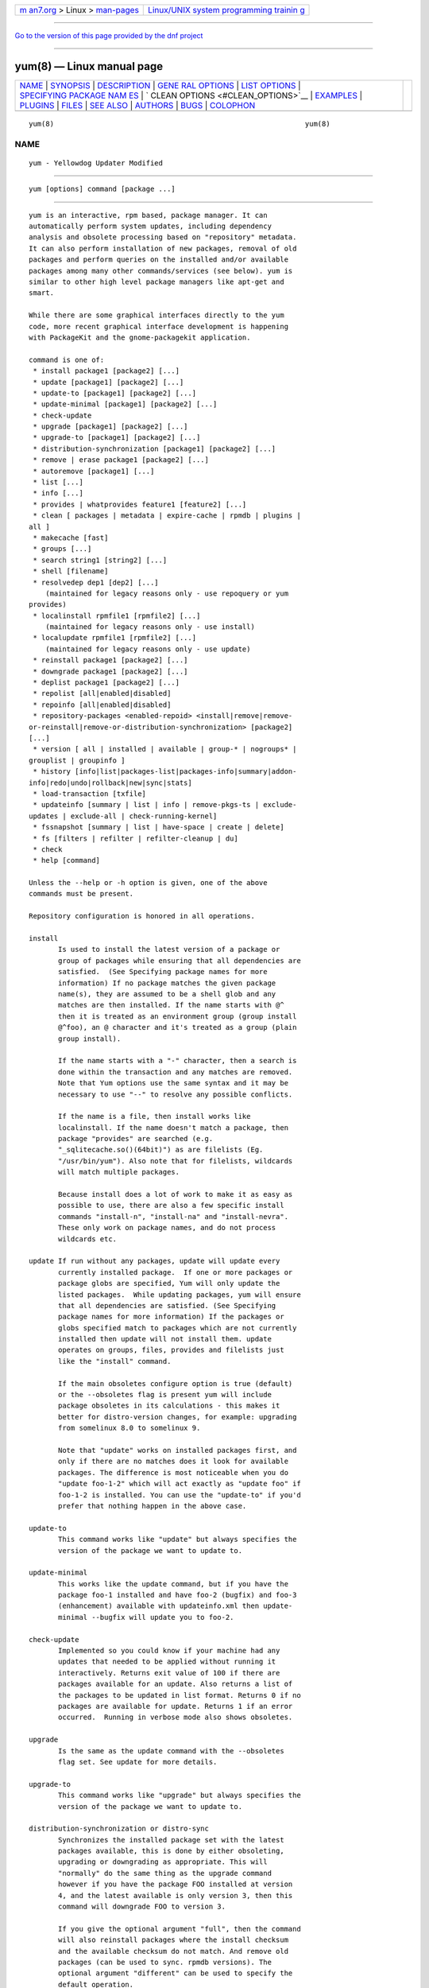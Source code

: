 .. container:: page-top

.. container:: nav-bar

   +----------------------------------+----------------------------------+
   | `m                               | `Linux/UNIX system programming   |
   | an7.org <../../../index.html>`__ | trainin                          |
   | > Linux >                        | g <http://man7.org/training/>`__ |
   | `man-pages <../index.html>`__    |                                  |
   +----------------------------------+----------------------------------+

--------------

`Go to the version of this page provided by the dnf
project <yum.8.html>`__

--------------

yum(8) — Linux manual page
==========================

+-----------------------------------+-----------------------------------+
| `NAME <#NAME>`__ \|               |                                   |
| `SYNOPSIS <#SYNOPSIS>`__ \|       |                                   |
| `DESCRIPTION <#DESCRIPTION>`__ \| |                                   |
| `GENE                             |                                   |
| RAL OPTIONS <#GENERAL_OPTIONS>`__ |                                   |
| \|                                |                                   |
| `LIST OPTIONS <#LIST_OPTIONS>`__  |                                   |
| \|                                |                                   |
| `SPECIFYING PACKAGE NAM           |                                   |
| ES <#SPECIFYING_PACKAGE_NAMES>`__ |                                   |
| \|                                |                                   |
| `                                 |                                   |
| CLEAN OPTIONS <#CLEAN_OPTIONS>`__ |                                   |
| \| `EXAMPLES <#EXAMPLES>`__ \|    |                                   |
| `PLUGINS <#PLUGINS>`__ \|         |                                   |
| `FILES <#FILES>`__ \|             |                                   |
| `SEE ALSO <#SEE_ALSO>`__ \|       |                                   |
| `AUTHORS <#AUTHORS>`__ \|         |                                   |
| `BUGS <#BUGS>`__ \|               |                                   |
| `COLOPHON <#COLOPHON>`__          |                                   |
+-----------------------------------+-----------------------------------+
| .. container:: man-search-box     |                                   |
+-----------------------------------+-----------------------------------+

::

   yum(8)                                                            yum(8)

NAME
-------------------------------------------------

::

          yum - Yellowdog Updater Modified


---------------------------------------------------------

::

          yum [options] command [package ...]


---------------------------------------------------------------

::

          yum is an interactive, rpm based, package manager. It can
          automatically perform system updates, including dependency
          analysis and obsolete processing based on "repository" metadata.
          It can also perform installation of new packages, removal of old
          packages and perform queries on the installed and/or available
          packages among many other commands/services (see below). yum is
          similar to other high level package managers like apt-get and
          smart.

          While there are some graphical interfaces directly to the yum
          code, more recent graphical interface development is happening
          with PackageKit and the gnome-packagekit application.

          command is one of:
           * install package1 [package2] [...]
           * update [package1] [package2] [...]
           * update-to [package1] [package2] [...]
           * update-minimal [package1] [package2] [...]
           * check-update
           * upgrade [package1] [package2] [...]
           * upgrade-to [package1] [package2] [...]
           * distribution-synchronization [package1] [package2] [...]
           * remove | erase package1 [package2] [...]
           * autoremove [package1] [...]
           * list [...]
           * info [...]
           * provides | whatprovides feature1 [feature2] [...]
           * clean [ packages | metadata | expire-cache | rpmdb | plugins |
          all ]
           * makecache [fast]
           * groups [...]
           * search string1 [string2] [...]
           * shell [filename]
           * resolvedep dep1 [dep2] [...]
              (maintained for legacy reasons only - use repoquery or yum
          provides)
           * localinstall rpmfile1 [rpmfile2] [...]
              (maintained for legacy reasons only - use install)
           * localupdate rpmfile1 [rpmfile2] [...]
              (maintained for legacy reasons only - use update)
           * reinstall package1 [package2] [...]
           * downgrade package1 [package2] [...]
           * deplist package1 [package2] [...]
           * repolist [all|enabled|disabled]
           * repoinfo [all|enabled|disabled]
           * repository-packages <enabled-repoid> <install|remove|remove-
          or-reinstall|remove-or-distribution-synchronization> [package2]
          [...]
           * version [ all | installed | available | group-* | nogroups* |
          grouplist | groupinfo ]
           * history [info|list|packages-list|packages-info|summary|addon-
          info|redo|undo|rollback|new|sync|stats]
           * load-transaction [txfile]
           * updateinfo [summary | list | info | remove-pkgs-ts | exclude-
          updates | exclude-all | check-running-kernel]
           * fssnapshot [summary | list | have-space | create | delete]
           * fs [filters | refilter | refilter-cleanup | du]
           * check
           * help [command]

          Unless the --help or -h option is given, one of the above
          commands must be present.

          Repository configuration is honored in all operations.

          install
                 Is used to install the latest version of a package or
                 group of packages while ensuring that all dependencies are
                 satisfied.  (See Specifying package names for more
                 information) If no package matches the given package
                 name(s), they are assumed to be a shell glob and any
                 matches are then installed. If the name starts with @^
                 then it is treated as an environment group (group install
                 @^foo), an @ character and it's treated as a group (plain
                 group install).

                 If the name starts with a "-" character, then a search is
                 done within the transaction and any matches are removed.
                 Note that Yum options use the same syntax and it may be
                 necessary to use "--" to resolve any possible conflicts.

                 If the name is a file, then install works like
                 localinstall. If the name doesn't match a package, then
                 package "provides" are searched (e.g.
                 "_sqlitecache.so()(64bit)") as are filelists (Eg.
                 "/usr/bin/yum"). Also note that for filelists, wildcards
                 will match multiple packages.

                 Because install does a lot of work to make it as easy as
                 possible to use, there are also a few specific install
                 commands "install-n", "install-na" and "install-nevra".
                 These only work on package names, and do not process
                 wildcards etc.

          update If run without any packages, update will update every
                 currently installed package.  If one or more packages or
                 package globs are specified, Yum will only update the
                 listed packages.  While updating packages, yum will ensure
                 that all dependencies are satisfied. (See Specifying
                 package names for more information) If the packages or
                 globs specified match to packages which are not currently
                 installed then update will not install them. update
                 operates on groups, files, provides and filelists just
                 like the "install" command.

                 If the main obsoletes configure option is true (default)
                 or the --obsoletes flag is present yum will include
                 package obsoletes in its calculations - this makes it
                 better for distro-version changes, for example: upgrading
                 from somelinux 8.0 to somelinux 9.

                 Note that "update" works on installed packages first, and
                 only if there are no matches does it look for available
                 packages. The difference is most noticeable when you do
                 "update foo-1-2" which will act exactly as "update foo" if
                 foo-1-2 is installed. You can use the "update-to" if you'd
                 prefer that nothing happen in the above case.

          update-to
                 This command works like "update" but always specifies the
                 version of the package we want to update to.

          update-minimal
                 This works like the update command, but if you have the
                 package foo-1 installed and have foo-2 (bugfix) and foo-3
                 (enhancement) available with updateinfo.xml then update-
                 minimal --bugfix will update you to foo-2.

          check-update
                 Implemented so you could know if your machine had any
                 updates that needed to be applied without running it
                 interactively. Returns exit value of 100 if there are
                 packages available for an update. Also returns a list of
                 the packages to be updated in list format. Returns 0 if no
                 packages are available for update. Returns 1 if an error
                 occurred.  Running in verbose mode also shows obsoletes.

          upgrade
                 Is the same as the update command with the --obsoletes
                 flag set. See update for more details.

          upgrade-to
                 This command works like "upgrade" but always specifies the
                 version of the package we want to update to.

          distribution-synchronization or distro-sync
                 Synchronizes the installed package set with the latest
                 packages available, this is done by either obsoleting,
                 upgrading or downgrading as appropriate. This will
                 "normally" do the same thing as the upgrade command
                 however if you have the package FOO installed at version
                 4, and the latest available is only version 3, then this
                 command will downgrade FOO to version 3.

                 If you give the optional argument "full", then the command
                 will also reinstall packages where the install checksum
                 and the available checksum do not match. And remove old
                 packages (can be used to sync. rpmdb versions). The
                 optional argument "different" can be used to specify the
                 default operation.

                 This command does not perform operations on groups, local
                 packages or negative selections.

          remove or erase
                 Are used to remove the specified packages from the system
                 as well as removing any packages which depend on the
                 package being removed. remove operates on groups, files,
                 provides and filelists just like the "install"
                 command.(See Specifying package names for more
                 information)

                 Note that "yum" is included in the protected_packages
                 configuration, by default.  So you can't accidentally
                 remove yum itself.

                 The remove_leaf_only configuration changes the behaviour
                 of this command to only remove packages which aren't
                 required by something else.

                 The clean_requirements_on_remove configuration changes the
                 behaviour of this command to also remove packages that are
                 only dependencies of this package.

                 Because remove does a lot of work to make it as easy as
                 possible to use, there are also a few specific remove
                 commands "remove-n", "remove-na" and "remove-nevra". These
                 only work on package names, and do not process wildcards
                 etc.

          autoremove

                 With one or more arguments this command works like running
                 the "remove" command with the clean_requirements_on_remove
                 turned on. However you can also specify no arguments, at
                 which point it tries to remove any packages that weren't
                 installed explicitly by the user and which aren't required
                 by anything (so called leaf packages).

                 Because autoremove does a lot of work to make it as easy
                 as possible to use, there are also a few specific
                 autoremove commands "autoremove-n", "autoremove-na" and
                 "autoremove-nevra". These only work on package names, and
                 do not process wildcards etc.

          list   Is used to list various information about available
                 packages; more complete details are available in the List
                 Options section below.

          provides or whatprovides
                 Is used to find out which package provides some feature or
                 file. Just use a specific name or a file-glob-syntax
                 wildcards to list the packages available or installed that
                 provide that feature or file.

          search This is used to find packages when you know something
                 about the package but aren't sure of it's name. By default
                 search will try searching just package names and
                 summaries, but if that "fails" it will then try
                 descriptions and url.

                 Yum search orders the results so that those packages
                 matching more terms will appear first.

                 You can force searching everything by specifying "all" as
                 the first argument.

          info   Is used to list a description and summary information
                 about available packages; takes the same arguments as in
                 the List Options section below.

          clean  Is used to clean up various things which accumulate in the
                 yum cache directory over time.  More complete details can
                 be found in the Clean Options section below.

          makecache
                 Is used to download and make usable all the metadata for
                 the currently enabled yum repos. If the argument "fast" is
                 passed, then we just try to make sure the repos are
                 current (much like "yum clean expire-cache").

          groups A command, new in 3.4.2, that collects all the subcommands
                 that act on groups together. Note that recent yum using
                 distributions (Fedora-19+, RHEL-7+) have configured
                 group_command=objects which changes how group commands act
                 in some important ways.

                 "group install" is used to install all of the individual
                 packages in a group, of the specified types (this works as
                 if you'd taken each of those package names and put them on
                 the command line for a "yum install" command).
                  The group_package_types configuration option specifies
                 which types will be installed.
                  If you wish to "reinstall" a group so that you get a
                 package that is currently blacklisted the easiest way to
                 do that currently is to install the package manually and
                 then run "groups mark packages-sync mygroup mypackagename"
                 (or use yumdb to set the group_member of the package(s)).

                 "group update" is just an alias for group install, when
                 using group_command=compat. This will install packages in
                 the group not already installed and upgrade existing
                 packages. With group_command=simple it will just upgrade
                 already installed packages. With group_command=objects it
                 will try to upgrade the group object, installing any
                 available packages not blacklisted (marked '-' in group
                 info) and will upgrade the installed packages.

                 "group list" is used to list the available groups from all
                 yum repos. When group_command=objects the group is
                 installed if the user explicitly installed it (or used the
                 group mark* commands to mark it installed).  It does not
                 need to have any packages installed.  When not using
                 group_command=objects groups are shown as "installed" if
                 all mandatory packages are installed, or if a group
                 doesn't have any mandatory packages then it is installed
                 if any of the optional or default package are installed
                 (when not in group_command=objects mode).  You can pass
                 optional arguments to the list/summary commands:
                 installed, available, environment, language, packages,
                 hidden and ids (or any of those prefixed by "no" to turn
                 them off again).  Note that groups that are available but
                 hidden will not be listed unless ´hidden´ keyword is
                 passed to the command.  If you pass the -v option, to
                 enable verbose mode, then the groupids are displayed by
                 default (but "yum group list ids" is often easier to
                 read).

                 "group remove" is used to remove all of the packages in a
                 group, unlike "groupinstall" this will remove everything
                 regardless of group_package_types. It is worth pointing
                 out that packages can be in more than one group, so "group
                 install X Y" followed by "group remove Y" does not do give
                 you the same result as "group install X".

                 The groupremove_leaf_only configuration changes the
                 behaviour of this command to only remove packages which
                 aren't required by something else.

                 "group info" is used to give the description and package
                 list of a group (and which type those packages are marked
                 as). Note that you can use the yum-filter-data and yum-
                 list-data plugins to get/use the data the other way around
                 (i.e. what groups own packages need updating). If you pass
                 the -v option, to enable verbose mode, then the package
                 names are matched against installed/available packages
                 similar to the list command.

                 When using group_command=objects, the info command will
                 display markers next to each package saying how that
                 package relates to the group object. The meaning of these
                 markers is:

                 "-" = Package isn't installed, and won't be installed as
                 part of the group (Eg.  "yum group install foo -pkgA" or
                 "yum group install foo; yum remove pkgA" … this will have
                 pkgA marked as '-')
                 "+" = Package isn't installed, but will be the next time
                 you run "yum upgrade" or "yum group upgrade foo"
                 " " = Package is installed, but wasn't installed via the
                 group (so "group remove foo" won't remove it).
                 "=" = Package is installed, and was installed via the
                 group.

                 you can move an installed package into an installed group
                 using either "group mark package-sync/package-sync-forced"
                 or "yumdb set group_member".

                 "group summary" is used to give a quick summary of how
                 many groups are installed and available.

                 "group mark" and "group unmark" are used when groups are
                 configured in group_command=objects mode. These commands
                 then allow you to alter yum's idea of which groups are
                 installed, and the packages that belong to them.

                 "group mark install" mark the group as installed. When
                 installed "yum upgrade" and "yum group upgrade" will
                 install new packages for the group (only those packages
                 already installed will be marked as members of the
                 installed group to start with).

                 "group mark remove" the opposite of mark install.

                 "group mark packages" takes a group id (which must be
                 installed) and marks any given installed packages (which
                 aren't members of a group) as members of the group. Note
                 that the data from the repositories does not need to
                 specify the packages as a member of the group.

                 "group mark packages-force" works like mark packages, but
                 doesn't care if the packages are already members of
                 another group.

                 "group mark blacklist" will blacklist all packages marked
                 to be installed for a group. After this command a "yum
                 group upgrade" will not install any new packages as part
                 of the group.

                 "group mark convert-blacklist"

                 "group mark convert-whitelist"

                 "group mark convert" converts the automatic data you get
                 without using groups as objects into groups as objects
                 data, in other words this will make "yum
                 --setopt=group_command=objects groups list" look as
                 similar as possible to the current output of "yum
                 --setopt=group_command=simple groups list". This makes it
                 much easier to convert to groups as objects without having
                 to reinstall. For groups that are installed the whitelist
                 variant will mark all uninstalled packages for the group
                 as to be installed on the next "yum group upgrade", the
                 blacklist variant (current default) will mark them all as
                 blacklisted.

                 "group unmark packages" remove a package as a member from
                 any groups.

          shell  Is used to enter the 'yum shell', when a filename is
                 specified the contents of that file is executed in yum
                 shell mode. See yum-shell(8) for more info.

          resolvedep
                 Is used to list packages providing the specified
                 dependencies, at most one package is listed per
                 dependency. This command is maintained for legacy reasons
                 only, use repoquery instead.

          localinstall
                 Is used to install a set of local rpm files. If required
                 the enabled repositories will be used to resolve
                 dependencies. Note that the install command will do a
                 local install, if given a filename. This command is
                 maintained for legacy reasons only.

          localupdate
                 Is used to update the system by specifying local rpm
                 files. Only the specified rpm files of which an older
                 version is already installed will be installed, the
                 remaining specified packages will be ignored.  If required
                 the enabled repositories will be used to resolve
                 dependencies. Note that the update command will do a local
                 update, if given a filename. This command is maintained
                 for legacy reasons only.

          reinstall
                 Will reinstall the identically versioned package as is
                 currently installed.  This does not work for "installonly"
                 packages, like Kernels. reinstall operates on groups,
                 files, provides and filelists just like the "install"
                 command.

          downgrade
                 Will try and downgrade a package from the version
                 currently installed to the previously highest version (or
                 the specified version).  The depsolver will not
                 necessarily work, but if you specify all the packages it
                 should work (thus, all the simple cases will work). Also
                 this does not work for "installonly" packages, like
                 Kernels. downgrade operates on groups, files, provides,
                 filelists and rpm files just like the "install" command.

          swap   At it's simplest this is just a simpler way to remove one
                 set of package(s) and install another set of package(s)
                 without having to use the "shell" command.  However you
                 can specify different commands to call than just remove or
                 install, and you can list multiple packages (it splits
                 using the "--" marker).  Note that option parsing will
                 remove the first "--" in an argument list on the command
                 line.

                 Examples:

                 swap foo bar
                 swap -- remove foo -- install bar
                 swap foo group install bar-grp
                 swap -- group remove foo-grp -- group install bar-grp

          deplist
                 Produces a list of all dependencies and what packages
                 provide those dependencies for the given packages. As of
                 3.2.30 it now just shows the latest version of each
                 package that matches (this can be changed by using
                 --showduplicates) and it only shows the newest providers
                 (which can be changed by using --verbose).

          repolist
                 Produces a list of configured repositories. The default is
                 to list all enabled repositories. If you pass -v, for
                 verbose mode, or use repoinfo then more information is
                 listed. If the first argument is ´enabled´, ´disabled´ or
                 ´all´ then the command will list those types of repos.

                 You can pass repo id or name arguments, or wildcards which
                 to match against both of those. However if the id or name
                 matches exactly then the repo will be listed even if you
                 are listing enabled repos and it is disabled.

                 In non-verbose mode the first column will start with a ´*´
                 if the repo. has metalink data and the latest metadata is
                 not local and will start with a ´!´ if the repo. has
                 metadata that is expired (this can happen due to
                 metadata_expire_filter). For non-verbose mode the last
                 column will also display the number of packages in the
                 repo. and (if there are any user specified excludes) the
                 number of packages excluded.

                 One last special feature of repolist, is that if you are
                 in non-verbose mode then yum will ignore any repo errors
                 and output the information it can get (Eg. "yum clean all;
                 yum -C repolist" will output something, although the
                 package counts/etc. will be zeroed out).

          repoinfo

                 This command works exactly like repolist -v.

          repository-packages
                 Treat a repo. as a collection of packages (like "yum
                 groups") allowing the user to install or remove them as a
                 single entity.

                 "repository-packages <repo> list" - Works like the "yum
                 list" command, but only shows packages from the given
                 repository.

                 "repository-packages <repo> info" - Works like the "yum
                 info" command, but only shows packages from the given
                 repository.

                 "repository-packages <repo> check-update" - Works like the
                 "yum check-update" command, but only shows packages from
                 the given repository.

                 "repository-packages <repo> install" - Install all of the
                 packages in the repository, basically the same as: yum
                 install $(repoquery --repoid=<repo> -a).  Specific
                 packages/wildcards can be specified.

                 "repository-packages <repo> upgrade" - Update all of the
                 packages in the repository, basically the same as: yum
                 upgrade $(repoquery --repoid=<repo> -a).  Specific
                 packages/wildcards can be specified.

                 "repository-packages <repo> upgrade-to" - Update all of
                 the packages in the repository, basically the same as: yum
                 upgrade $(repoquery --repoid=<repo> -a).  Without
                 arguments it works the same as upgrade, with arguments it
                 just interprets them as the versions you want to move to.

                 "repository-packages <repo> reinstall-old" - ReInstall all
                 of the packages that are installed from the repository and
                 available in the repository, similar to: yum reinstall
                 $(yumdb search-quiet from_repo <repo>).

                 "repository-packages <repo> move-to" - ReInstall all of
                 the packages that are available in the repository,
                 basically the same as: yum reinstall $(repoquery
                 --repoid=<repo> -a).

                 "repository-packages <repo> reinstall" - Tries to do
                 reinstall-old, but if that produces no packages then tries
                 move-to.

                 "repo-pkgs <repo> remove" - Remove all of the packages in
                 the repository, very similar to: yum remove $(repoquery
                 --repoid=<repo> -a). However the repopkgsremove_leaf_only
                 option is obeyed.

                 "repo-pkgs <repo> remove-or-reinstall" - Works like remove
                 for any package that doesn't have the exact same version
                 in another repository. For any package that does have the
                 exact NEVRA in another repository then that version will
                 be reinstalled.

                 "repo-pkgs <repo> remove-or-distro-sync" - Works like
                 remove for any package that doesn't exist in another
                 repository. For any package that does exist it tries to
                 work as if distro-sync was called (with the repo.
                 disabled).

          version
                 Produces a "version" of the rpmdb, and of the enabled
                 repositories if "all" is given as the first argument. You
                 can also specify version groups in the version-groups
                 configuration file. If you pass -v, for verbose mode, more
                 information is listed. The version is calculated by taking
                 an SHA1 hash of the packages (in sorted order), and the
                 checksum_type/checksum_data entries from the yumdb. Note
                 that this rpmdb version is now also used significantly
                 within yum (esp. in yum history).

                 The version command will now show "groups" of packages as
                 a separate version, and so takes sub-commands:

                 "version grouplist" - List the defined version groups.

                 "version groupinfo" - Get the complete list of packages
                 within one or more version groups.

                 "version installed" - This is the default, only show the
                 version information for installed packages.

                 "version available" - Only show the version information
                 for available packages.

                 "version all" - Show the version information for installed
                 and available packages.

                 "version nogroups | nogroups-*" - Just show the main
                 version information.

                 "version group-*" - Just show the grouped version
                 information, if more arguments are given then only show
                 the data for those groups.

          history
                 The history command allows the user to view what has
                 happened in past transactions (assuming the history_record
                 config. option is set). You can use info/list/packages-
                 list/packages-info/summary to view what happened,
                 undo/redo/rollback to act on that information and new to
                 start a new history file.

                 The info/list/summary commands take either a transaction
                 id or a package (with wildcards, as in Specifying package
                 names), all three can also be passed no arguments. list
                 can be passed the keyword "all" to list all the
                 transactions.

                 The info command can also take ranges of transaction ids,
                 of the form start..end, which will then display a merged
                 history as if all the transactions in the range had
                 happened at once.
                 Eg. "history info 1..4" will merge the first four
                 transactions and display them as a single transaction.

                 The packages-list/packages-info commands takes a package
                 (with wildcards, as in Specifying package names). And show
                 data from the point of view of that package.

                 The undo/redo/rollback commands take either a single
                 transaction id or the keyword last and an offset from the
                 last transaction (Eg. if you've done 250 transactions,
                 "last" refers to transaction 250, and "last-4" refers to
                 transaction 246).  The redo command can also take some
                 optional arguments before you specify the transaction.
                 "force-reinstall" tells it reinstall any packages that
                 were installed in that transaction (via install, upgrade
                 or downgrade).  "force-remove" tells it to forcibly remove
                 any packages that were updated or downgraded.

                 The undo/redo commands act on the specified transaction,
                 undo'ing or repeating the work of that transaction. While
                 the rollback command will undo all transactions up to the
                 point of the specified transaction. For example, if you
                 have 3 transactions, where package A; B and C where
                 installed respectively.  Then "undo 1" will try to remove
                 package A, "redo 1" will try to install package A (if it
                 is not still installed), and "rollback 1" will try to
                 remove packages B and C. Note that after a "rollback 1"
                 you will have a fourth transaction, although the ending
                 rpmdb version (see: yum version) should be the same in
                 transactions 1 and 4.

                 The addon-info command takes a transaction ID, and the
                 packages-list command takes a package (with wildcards).

                 The stats command shows some statistics about the current
                 history DB.

                 The sync commands allows you to change the rpmdb/yumdb
                 data stored for any installed packages, to whatever is in
                 the current rpmdb/yumdb (this is mostly useful when this
                 data was not stored when the package went into the history
                 DB).

                 In "history list" you can change the behaviour of the 2nd
                 column via the configuration option history_list_view.

                 In "history list" output the Altered column also gives
                 some extra information if there was something not good
                 with the transaction (this is also shown at the end of the
                 package column in the packages-list command).

                 > - The rpmdb was changed, outside yum, after the
                 transaction.
                 < - The rpmdb was changed, outside yum, before the
                 transaction.
                 * - The transaction aborted before completion.
                 # - The transaction completed, but with a non-zero status.
                 E - The transaction completed fine, but had warning/error
                 output during the transaction.
                 P - The transaction completed fine, but problems already
                 existed in the rpmdb.
                 s - The transaction completed fine, but --skip-broken was
                 enabled and had to skip some packages.

          load-transaction
                 This command will re-load a saved yum transaction file,
                 this allows you to run a transaction on one machine and
                 then use it on another.  The two common ways to get a
                 saved yum transaction file are from "yum -q history addon-
                 info last saved_tx" or via the automatic saves in
                 $TMPDIR/yum_save_tx.* when a transaction is solved but not
                 run.

                 Running the command without an argument, or a directory as
                 an argument will try and list the possible files available
                 to load. Showing if the packages are still available, if
                 the rpmdb matches the current rpmdb, how many transaction
                 install/removes members are in the saved transaction and
                 what the filename is.

          updateinfo
                 This command has a bunch of sub-commands to act on the
                 updateinfo in the repositories. The simplest commands are:

                  yum updateinfo info [all | available | installed |
                 updates]
                  yum updateinfo list [all | available | installed |
                 updates]
                  yum updateinfo [summary] [all | available | installed |
                 updates]

                 which all display information about the available update
                 information relevant to your machine (including anything
                 installed, if you supply "all").

                  * updates Is used to display information about advisories
                 for packages that can be updated. This is the default.
                  * installed Is used to display information only about
                 installed advisories.
                  * available Is used to display information about
                 advisories for packages available for updating or
                 installation.
                  * all Is used to display information about both installed
                 and available advisories.

                 They all take as arguments:

                  * <advisory> [advisory...]  Is used to display
                 information about one or more advisories.

                  * <package> [package...]  Is used to display information
                 about one or more packages.

                  * bugzillas / bzs Is the subset of the updateinfo
                 information, pertaining to the bugzillas.

                  * cves Is the subset of the updateinfo information,
                 pertaining to the CVEs.

                  * enhancement Is the subset of the updateinfo
                 information, pertaining to enhancements.

                  * bugfix Is the subset of the updateinfo information,
                 pertaining to bugfixes.

                  * security / sec Is the subset of the updateinfo
                 information, pertaining to security.

                  * severity / sev Include security relevant packages of
                 this severity.

                  * recommended Is the subset of the updateinfo
                 information, pertaining to recommended updates.

                  * new-packages Is the subset of the updateinfo
                 information, pertaining to new packages. These are
                 packages which weren't available at the initial release of
                 your distribution.

                 There are also three sub-commands to remove packages when
                 using "yum shell", they are:

                  yum updateinfo remove-pkgs-ts

                  yum updateinfo exclude-updates

                  yum updateinfo exclude-all

                 they all take the following arguments:

                 * [bzs=foo] [advisories=foo] [cves=foo] [security-
                 severity=foo] [security] [bugfix]

                 and finally there is a command to manually check the
                 running kernel against updateinfo data:

                  yum updateinfo check-running-kernel

          fssnapshot or fssnap
                 This command has a few sub-commands to act on the LVM data
                 of the host, to list snapshots and to create and remove
                 them. The simplest commands, to display information about
                 the configured LVM snapshotable devices, are:

                  yum fssnapshot [summary]
                  yum fssnapshot list
                  yum fssnapshot have-space

                 then you can create and delete snapshots using:

                  yum fssnapshot create
                  yum fssnapshot delete <device(s)>

                 Configuration Options: fssnap_automatic_pre,
                 fssnap_automatic_post, fssnap_automatic_keep,
                 fssnap_percentage, fssnap_devices, fssnap_abort_on_errors

          fs     This command has a few sub-commands to act on the
                 filesystem data of the host, mainly for removing
                 languages/documentation for minimal installs:

                  yum fs filters

                  yum fs filter languages en:es

                  yum fs filter documentation

                  yum fs refilter [package(s)]

                  yum fs refilter-cleanup [package(s)]

                  yum fs du [path]

                  yum fs status [path]

                  yum fs diff [path]

                 the first 3 being a simple interface to change yum.conf
                 altering the tsflags and override_install_langs
                 configurations. The refilter command is an optimized way
                 of calling "yum reinstall" to reinstall the packages with
                 the new filters applied. The refilter-cleanup command is
                 needed because rpm doesn't actually remove the files on
                 reinstall, as it should. And the du/status/diff commands
                 are included so you can easily see the space used/saved
                 and any other changes.

          check  Checks the local rpmdb and produces information on any
                 problems it finds. You can pass the check command the
                 arguments "dependencies", "duplicates", "obsoleted" or
                 "provides", to limit the checking that is performed (the
                 default is "all" which does all).

          help   Produces help, either for all commands or if given a
                 command name then the help for that particular command.


-----------------------------------------------------------------------

::

          Most command line options can be set using the configuration file
          as well and the descriptions indicate the necessary configuration
          option to set.

          -h, --help
                 Help; display a help message and then quit.

          -y, --assumeyes
                 Assume yes; assume that the answer to any question which
                 would be asked is yes.
                 Configuration Option: assumeyes

          --assumeno
                 Assume no; assume that the answer to any question which
                 would be asked is no. This option overrides assumeyes, but
                 is still subject to alwaysprompt.
                 Configuration Option: assumeno

          -c, --config=[config file]
                 Specifies the config file location - can take HTTP and FTP
                 URLs and local file paths.

          -q, --quiet
                 Run without output.  Note that you likely also want to use
                 -y.

          -v, --verbose
                 Run with a lot of debugging output.

          -d, --debuglevel=[number]
                 Sets the debugging level to [number] - turns up or down
                 the amount of things that are printed. Practical range: 0
                 - 10
                 Configuration Option: debuglevel

          -e, --errorlevel=[number]
                 Sets the error level to [number] Practical range 0 - 10. 0
                 means print only critical errors about which you must be
                 told. 1 means print all errors, even ones that are not
                 overly important. 1+ means print more errors (if any) -e 0
                 is good for cron jobs.
                 Configuration Option: errorlevel

          --rpmverbosity=[name]
                 Sets the debug level to [name] for rpm scriptlets. 'info'
                 is the default, other options are: 'critical',
                 'emergency', 'error', 'warn' and 'debug'.
                 Configuration Option: rpmverbosity

          -R, --randomwait=[time in minutes]
                 Sets the maximum amount of time yum will wait before
                 performing a command - it randomizes over the time.

          -C, --cacheonly
                 Tells yum to run entirely from system cache; does not
                 download or update metadata.  When this is used by a
                 non-root user, yum will run entirely from user cache in
                 $TMPDIR.  This option doesn't stop yum from updating user
                 cache from system cache locally if the latter is newer
                 (this is always done when running as a user).

          --version
                 Reports the yum version number and installed package
                 versions for everything in history_record_packages (can be
                 added to by plugins).

          --showduplicates
                 Doesn't limit packages to their latest versions in the
                 info, list and search commands (will also affect plugins
                 which use the doPackageLists() API).

          --installroot=root
                 Specifies an alternative installroot, relative to which
                 all packages will be installed. Think of this like doing
                 "chroot <root> yum" except using --installroot allows yum
                 to work before the chroot is created.  Note: You may also
                 want to use the option --releasever=/ when creating the
                 installroot as otherwise the $releasever value is taken
                 from the rpmdb within the installroot (and thus. will be
                 empty, before creation).
                 Configuration Option: installroot

          --enablerepo=repoidglob
                 Enables specific repositories by id or glob that have been
                 disabled in the configuration file using the enabled=0
                 option.
                 Configuration Option: enabled

          --disablerepo=repoidglob
                 Disables specific repositories by id or glob.
                 Configuration Option: enabled

          --obsoletes
                 This option only has affect for an update, it enables
                 yum´s obsoletes processing logic. For more information see
                 the update command above.
                 Configuration Option: obsoletes

          -x, --exclude=package
                 Exclude a specific package by name or glob from all
                 repositories, so yum works as if that package was never in
                 the repositories.  This is commonly used so a package
                 isn't upgraded or installed accidentally, but can be used
                 to remove packages in any way that "yum list" will show
                 packages.

                 Can be disabled using --disableexcludes.  Configuration
                 Option: exclude, includepkgs

          --color=[always|auto|never]
                 Display colorized output automatically, depending on the
                 output terminal, always (using ANSI codes) or never. Note
                 that some commands (Eg. list and info) will do a little
                 extra work when color is enabled.  Configuration Option:
                 color

          --disableexcludes=[all|main|repoid]
                 Disable the excludes defined in your config files. Takes
                 one of three options:
                 all == disable all excludes
                 main == disable excludes defined in [main] in yum.conf
                 repoid == disable excludes defined for that repo

          --disableincludes=[all|repoid]
                 Disable the includes defined in your config files. Takes
                 one of two options:
                 all == disable all includes
                 repoid == disable includes defined for that repo

          --disableplugin=plugin
                 Run with one or more plugins disabled, the argument is a
                 comma separated list of wildcards to match against plugin
                 names.

          --noplugins
                 Run with all plugins disabled.
                 Configuration Option: plugins

          --nogpgcheck
                 Run with GPG signature checking disabled.
                 Configuration Option: gpgcheck

          --skip-broken
                 Resolve depsolve problems by removing packages that are
                 causing problems from the transaction.
                 Configuration Option: skip_broken

          --releasever=version
                 Pretend the current release version is the given string.
                 This is very useful when combined with --installroot. You
                 can also use --releasever=/ to take the releasever
                 information from outside the installroot.  Note that with
                 the default upstream cachedir, of /var/cache/yum, using
                 this option will corrupt your cache (and you can use
                 $releasever in your cachedir configuration to stop this).

          -t, --tolerant
                 This option makes yum go slower, checking for things that
                 shouldn't be possible making it more tolerant of external
                 errors.

          --downloadonly
                 Don't update, just download. This is done in the
                 background, so the yum lock is released for other
                 operations. This can also be chosen by typing
                 'd'ownloadonly at the transaction confirmation prompt.

          --downloaddir=directory
                 Specifies an alternate directory to store packages.

          --setopt=option=value
                 Set any config option in yum config or repo files. For
                 options in the global config just use:
                 --setopt=option=value for repo options use:
                 --setopt=repoid.option=value

          --security
                 This option includes packages that say they fix a security
                 issue, in updates.

          --advisory=ADVS, --advisories=ADVS
                 This option includes in updates packages corresponding to
                 the advisory ID, Eg. FEDORA-2201-123.

          --bz=BZS
                 This option includes in updates packages that say they fix
                 a Bugzilla ID, Eg. 123.

          --cve=CVES
                 This option includes in updates packages that say they fix
                 a CVE - Common Vulnerabilities and Exposures ID
                 (http://cve.mitre.org/about/), Eg. CVE-2201-0123.

          --bugfix
                 This option includes in updates packages that say they fix
                 a bugfix issue.

          --sec-severity=SEVS, --secseverity=SEVS
                 This option includes in updates security relevant packages
                 of the specified severity.


-----------------------------------------------------------------

::

          The following are the ways which you can invoke yum in list mode.
          Note that all list commands include information on the version of
          the package.

          OUTPUT

                 The format of the output of yum list is:

                 name.arch [epoch:]version-release  repo or @installed-
                 from-repo

                 Note that if the repo cannot be determined, "installed" is
                 printed instead.

          yum list [all | glob_exp1] [glob_exp2] [...]
                 List all available and installed packages.

          yum list available [glob_exp1] [...]
                 List all packages in the yum repositories available to be
                 installed.

          yum list updates [glob_exp1] [...]
                 List all packages with updates available in the yum
                 repositories.

          yum list installed [glob_exp1] [...]
                 List the packages specified by args.  If an argument does
                 not match the name of an available package, it is assumed
                 to be a shell-style glob and any matches are printed.

          yum list extras [glob_exp1] [...]
                 List the packages installed on the system that are not
                 available in any yum repository listed in the config file.

          yum list distro-extras [glob_exp1] [...]
                 List the packages installed on the system that are not
                 available, by name, in any yum repository listed in the
                 config file.

          yum list obsoletes [glob_exp1] [...]
                 List the packages installed on the system that are
                 obsoleted by packages in any yum repository listed in the
                 config file.

          yum list recent
                 List packages recently added into the repositories. This
                 is often not helpful, but what you may really want to use
                 is "yum updateinfo list new" although that relies on
                 updateinfo data from the repos.


-----------------------------------------------------------------------------------------

::

          A package can be referred to for install, update, remove, list,
          info etc with any of the following as well as globs of any of the
          following:

                 name
                 name.arch
                 name-ver
                 name-ver-rel
                 name-ver-rel.arch
                 name-epoch:ver-rel.arch
                 epoch:name-ver-rel.arch

                 For example: yum remove kernel-2.4.1-10.i686
                      this will remove this specific kernel-ver-rel.arch.

                 Or:          yum list available 'foo*'
                      will list all available packages that match 'foo*'.
                 (The single quotes will keep your shell from expanding the
                 globs.)


-------------------------------------------------------------------

::

          The following are the ways which you can invoke yum in clean
          mode.

          Note that these commands only operate on the currently enabled
          repositories within the current cachedir (that is, with any
          substitution variables such as $releasever expanded to their
          runtime values).  To clean specific repositories, use
          --enablerepo, --disablerepo or --releasever accordingly.  Note,
          however, that untracked (no longer configured) repositories
          cannot be cleaned this way; they have to be removed manually.

          yum clean expire-cache
                 Eliminate the local data saying when the metadata and
                 mirrorlists were downloaded for each repo. This means yum
                 will revalidate the cache for each repo. next time it is
                 used. However if the cache is still valid, nothing
                 significant was deleted.

          yum clean packages
                 Eliminate any cached packages from the system.  Note that
                 packages are not automatically deleted after they are
                 downloaded.

          yum clean headers
                 Eliminate all of the header files, which old versions of
                 yum used for dependency resolution.

          yum clean metadata
                 Eliminate all of the files which yum uses to determine the
                 remote availability of packages. Using this option will
                 force yum to download all the metadata the next time it is
                 run.

          yum clean dbcache
                 Eliminate the sqlite cache used for faster access to
                 metadata.  Using this option will force yum to download
                 the sqlite metadata the next time it is run, or recreate
                 the sqlite metadata if using an older repo.

          yum clean rpmdb
                 Eliminate any cached data from the local rpmdb.

          yum clean plugins
                 Tell any enabled plugins to eliminate their cached data.

          yum clean all
                 Does all of the above.  As a convenience, if this command
                 does not result in a completely empty cache due to the
                 restrictions outlined at the beginning of this section, a
                 message will be printed, saying how much disk space can be
                 reclaimed by cleaning the remaining repos manually.  For
                 this purpose, a repo is considered clean when its disk
                 usage doesn't exceed 64KB (that is to account for
                 directory entries and tiny metadata files such as
                 "productid" that are never cleaned).


---------------------------------------------------------

::

          To list all updates that are security relevant, and get a return
          code on whether there are security updates use:

                 yum --security check-update

          To upgrade packages that have security errata (upgrades to the
          latest available package) use:

                 yum --security update

          To upgrade packages that have security errata (upgrades to the
          last security errata package) use:

                 yum --security update-minimal

          To get a list of all BZs that are fixed for packages you have
          installed use:

                 yum updateinfo list bugzillas

          To get a list of all security advisories, including the ones you
          have already installed use:

                 yum updateinfo list all security

          To get the information on advisory FEDORA-2707-4567 use:

                 yum updateinfo info FEDORA-2707-4567

          For Red Hat advisories, respin suffixes are also accepted in the
          ID, although they won't have any effect on the actual respin
          selected by yum, as it will always select the latest one
          available.  For example, if you use:

                 yum updateinfo info RHSA-2016:1234-2

          while RHSA-2016:1234-3 has been shipped already, yum will select
          the latter (provided your updateinfo.xml is current).  The same
          would happen if you just specified RHSA-2016:1234.  That said,
          there's no need for you to specify or care about the suffix at
          all.

          To update packages to the latest version which contain fixes for
          Bugzillas 123, 456 and 789; and all security updates use:

                 yum --bz 123 --bz 456 --bz 789 --security update

          To update to the packages which just update Bugzillas 123, 456
          and 789; and all security updates use:

                 yum --bz 123 --bz 456 --bz 789 --security update-minimal

          To get an info list of the latest packages which contain fixes
          for Bugzilla 123; CVEs CVE-2207-0123 and CVE-2207-3210; and
          Fedora advisories FEDORA-2707-4567 and FEDORA-2707-7654 use:

                 yum --bz 123 --cve CVE-2207-0123 --cve CVE-2207-3210
                 --advisory FEDORA-2707-4567 --advisory FEDORA-2707-7654
                 info updates

          To get a list of packages which are "new".

                 yum updateinfo list new

          To get a summary of advisories you haven't installed yet use:

                 yum updateinfo summary


-------------------------------------------------------

::

          Yum can be extended through the use of plugins. A plugin is a
          Python ".py" file which is installed in one of the directories
          specified by the pluginpath option in yum.conf. For a plugin to
          work, the following conditions must be met:

          1. The plugin module file must be installed in the plugin path as
          just described.

          2. The global plugins option in /etc/yum/yum.conf must be set to
          `1'.

          3. A configuration file for the plugin must exist in
          /etc/yum/pluginconf.d/<plugin_name>.conf and the enabled setting
          in this file must set to `1'. The minimal content for such a
          configuration file is:

                 [main]
                 enabled = 1

          See the yum.conf(5) man page for more information on plugin
          related configuration options.


---------------------------------------------------

::

          /etc/yum/yum.conf
          /etc/yum/version-groups.conf
          /etc/yum/repos.d/
          /etc/yum/pluginconf.d/
          /var/cache/yum/


---------------------------------------------------------

::

          pkcon(1)
          yum.conf(5)
          yum-updatesd(8)
          package-cleanup(1)
          repoquery(1)
          yum-complete-transaction(1)
          yumdownloader(1)
          yum-utils(1)
          yum-langpacks(1)
          http://yum.baseurl.org/
          http://yum.baseurl.org/wiki/Faq
          yum search yum


-------------------------------------------------------

::

          See the Authors file included with this program.


-------------------------------------------------

::

          There of course aren't any bugs, but if you find any, you should
          first consult the FAQ mentioned above and then email the mailing
          list: yum@lists.baseurl.org or filed in bugzilla.

COLOPHON
---------------------------------------------------------

::

          This page is part of the yum (Yum Package Manager) project.
          Information about the project can be found at 
          ⟨https://github.com/rpm-software-management/yum⟩.  It is not known
          how to report bugs for this man page; if you know, please send a
          mail to man-pages@man7.org.  This page was obtained from the
          project's upstream Git repository
          ⟨https://github.com/rpm-software-management/yum.git⟩ on
          2021-08-27.  (At that time, the date of the most recent commit
          that was found in the repository was 2021-04-02.)  If you
          discover any rendering problems in this HTML version of the page,
          or you believe there is a better or more up-to-date source for
          the page, or you have corrections or improvements to the
          information in this COLOPHON (which is not part of the original
          manual page), send a mail to man-pages@man7.org

   Seth Vidal                                                        yum(8)

--------------

--------------

.. container:: footer

   +-----------------------+-----------------------+-----------------------+
   | HTML rendering        |                       | |Cover of TLPI|       |
   | created 2021-08-27 by |                       |                       |
   | `Michael              |                       |                       |
   | Ker                   |                       |                       |
   | risk <https://man7.or |                       |                       |
   | g/mtk/index.html>`__, |                       |                       |
   | author of `The Linux  |                       |                       |
   | Programming           |                       |                       |
   | Interface <https:     |                       |                       |
   | //man7.org/tlpi/>`__, |                       |                       |
   | maintainer of the     |                       |                       |
   | `Linux man-pages      |                       |                       |
   | project <             |                       |                       |
   | https://www.kernel.or |                       |                       |
   | g/doc/man-pages/>`__. |                       |                       |
   |                       |                       |                       |
   | For details of        |                       |                       |
   | in-depth **Linux/UNIX |                       |                       |
   | system programming    |                       |                       |
   | training courses**    |                       |                       |
   | that I teach, look    |                       |                       |
   | `here <https://ma     |                       |                       |
   | n7.org/training/>`__. |                       |                       |
   |                       |                       |                       |
   | Hosting by `jambit    |                       |                       |
   | GmbH                  |                       |                       |
   | <https://www.jambit.c |                       |                       |
   | om/index_en.html>`__. |                       |                       |
   +-----------------------+-----------------------+-----------------------+

--------------

.. container:: statcounter

   |Web Analytics Made Easy - StatCounter|

.. |Cover of TLPI| image:: https://man7.org/tlpi/cover/TLPI-front-cover-vsmall.png
   :target: https://man7.org/tlpi/
.. |Web Analytics Made Easy - StatCounter| image:: https://c.statcounter.com/7422636/0/9b6714ff/1/
   :class: statcounter
   :target: https://statcounter.com/
